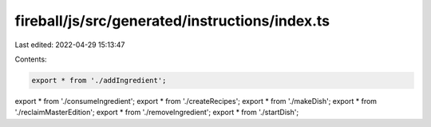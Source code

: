 fireball/js/src/generated/instructions/index.ts
===============================================

Last edited: 2022-04-29 15:13:47

Contents:

.. code-block:: ts

    export * from './addIngredient';
export * from './consumeIngredient';
export * from './createRecipes';
export * from './makeDish';
export * from './reclaimMasterEdition';
export * from './removeIngredient';
export * from './startDish';


